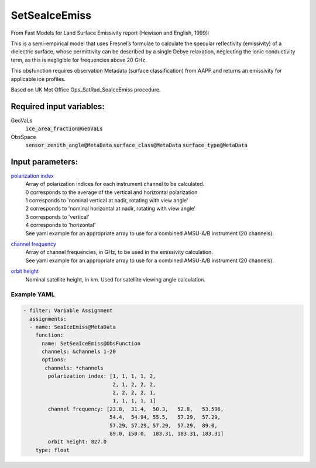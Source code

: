 .. _SetSeaIceEmiss:

SetSeaIceEmiss
==============
From Fast Models for Land Surface Emissivity report (Hewison and English, 1999):

This is a semi-empirical model that uses Fresnel’s formulae to calculate the specular reflectivity (emissivity) of a dielectric surface, whose permittivity can be described by a single Debye relaxation, neglecting the ionic conductivity term, as this is negligible for frequencies above 20 GHz.

This obsfunction requires observation Metadata (surface classification) from AAPP and returns an emissivity for applicable ice profiles. 

Based on UK Met Office Ops_SatRad_SeaIceEmiss procedure.

Required input variables:
~~~~~~~~~~~~~~~~~~~~~~~~~~

GeoVaLs
  :code:`ice_area_fraction@GeoVaLs`

ObsSpace
  :code:`sensor_zenith_angle@MetaData`
  :code:`surface_class@MetaData`
  :code:`surface_type@MetaData`

Input parameters:
~~~~~~~~~~~~~~~~~~~~~~~~~~

.. _`polarization index`:

`polarization index`_
  | Array of polarization indices for each instrument channel to be calculated.
  | 0 corresponds to the average of the vertical and horizontal polarization
  | 1 corresponds to 'nominal vertical at nadir, rotating with view angle'
  | 2 corresponds to 'nominal horizontal at nadir, rotating with view angle'
  | 3 corresponds to 'vertical'
  | 4 corresponds to 'horizontal'
  
  | See yaml example for an appropriate array to use for a combined AMSU-A/B instrument (20 channels).
                      
.. _`channel frequency`:

`channel frequency`_
  | Array of channel frequencies, in GHz, to be used in the emissivity calculation.
  | See yaml example for an appropriate array to use for a combined AMSU-A/B instrument (20 channels).

.. _`orbit height`:

`orbit height`_
  | Nominal satellite height, in km. Used for satellite viewing angle calculation.

Example YAML
^^^^^^^^^^^^^^^^^^^^^^^^^

.. code-block:: yaml

  - filter: Variable Assignment
    assignments:
    - name: SeaIceEmiss@MetaData
      function:
        name: SetSeaIceEmiss@ObsFunction
        channels: &channels 1-20
        options:
         channels: *channels
          polarization index: [1, 1, 1, 1, 2,
                               2, 1, 2, 2, 2,
                               2, 2, 2, 2, 1,
                               1, 1, 1, 1, 1]
          channel frequency: [23.8,  31.4,  50.3,   52.8,   53.596,
                              54.4,  54.94, 55.5,   57.29,  57.29,
                              57.29, 57.29, 57.29,  57.29,  89.0,
                              89.0, 150.0,  183.31, 183.31, 183.31]
          orbit height: 827.0
      type: float

